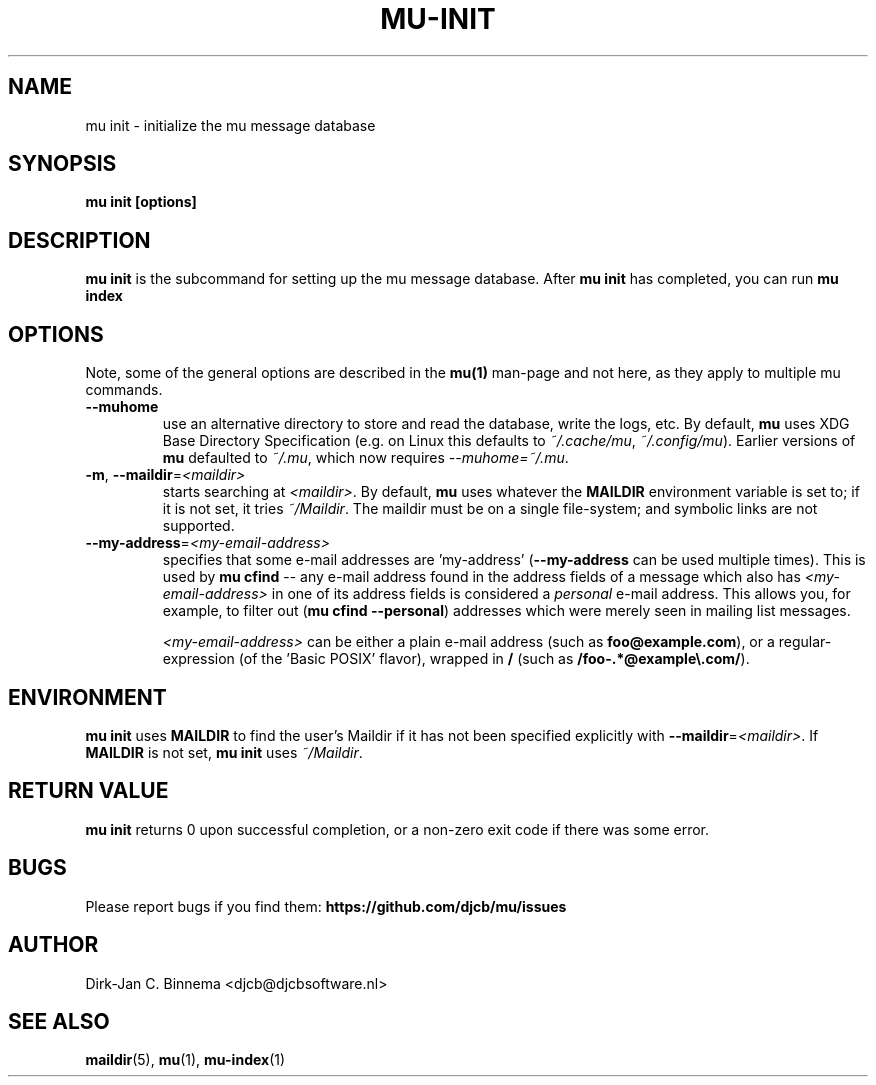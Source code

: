 .TH MU-INIT 1 "October 2020" "User Manuals"

.SH NAME

mu init \- initialize the mu message database

.SH SYNOPSIS

.B mu init [options]

.SH DESCRIPTION

\fBmu init\fR is the subcommand for setting up the mu message
database. After \fBmu init\fR has completed, you can run \fBmu
index\fR

.SH OPTIONS

Note, some of the general options are described in the \fBmu(1)\fR
man-page and not here, as they apply to multiple mu commands.

.TP
\fB\-\-muhome\fR
use an alternative directory to store and read the database, write the logs,
etc. By default, \fBmu\fR uses XDG Base Directory Specification (e.g. on Linux
this defaults to \fI~/.cache/mu\fR, \fI~/.config/mu\fR). Earlier versions of
\fBmu\fR defaulted to \fI~/.mu\fR, which now requires \fI\-\-muhome=~/.mu\fR.

.TP
\fB\-m\fR, \fB\-\-maildir\fR=\fI<maildir>\fR
starts searching at \fI<maildir>\fR. By default, \fBmu\fR uses whatever the
\fBMAILDIR\fR environment variable is set to; if it is not set, it tries
\fI~/Maildir\fR. The maildir must be on a single file-system; and symbolic links
are not supported.

.TP
\fB\-\-my-address\fR=\fI<my-email-address>\fR
specifies that some e-mail addresses are 'my-address' (\fB\-\-my-address\fR can
be used multiple times). This is used by \fBmu cfind\fR -- any e-mail address
found in the address fields of a message which also has \fI<my-email-address>\fR
in one of its address fields is considered a \fIpersonal\fR e-mail address. This
allows you, for example, to filter out (\fBmu cfind --personal\fR) addresses
which were merely seen in mailing list messages.

\fI<my-email-address>\fR can be either a plain e-mail address (such as
\fBfoo@example.com\fR), or a regular-expression (of the 'Basic POSIX'
flavor), wrapped in \fB/\fR (such as \fB/foo-.*@example\\.com/\fR).

.SH ENVIRONMENT

\fBmu init\fR uses \fBMAILDIR\fR to find the user's Maildir if it has not been
specified explicitly with \fB\-\-maildir\fR=\fI<maildir>\fR. If \fBMAILDIR\fR is
not set, \fBmu init\fR uses \fI~/Maildir\fR.

.SH RETURN VALUE

\fBmu init\fR returns 0 upon successful completion, or a non-zero exit code if
there was some error.

.SH BUGS

Please report bugs if you find them:
.BR https://github.com/djcb/mu/issues

.SH AUTHOR

Dirk-Jan C. Binnema <djcb@djcbsoftware.nl>

.SH "SEE ALSO"

.BR maildir (5),
.BR mu (1),
.BR mu-index (1)
